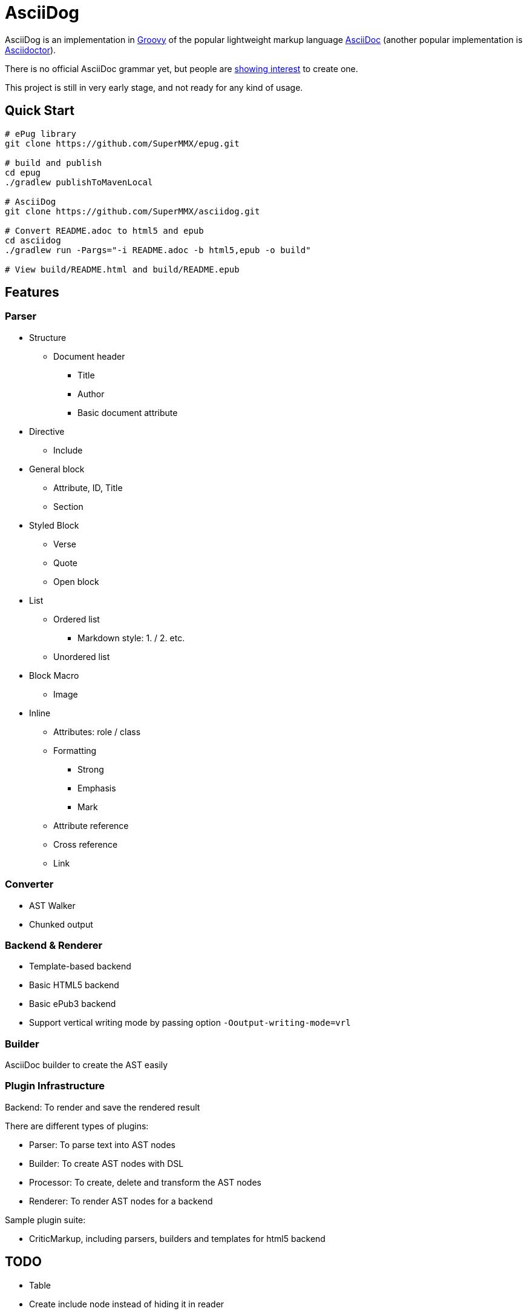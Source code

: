 = AsciiDog

AsciiDog is an implementation in http://groovy-lang.org[Groovy] of the
popular lightweight markup language http://asciidoc.org[AsciiDoc]
(another popular implementation is http://asciidoctor.org[Asciidoctor]).

There is no official AsciiDoc grammar yet, but people are
http://discuss.asciidoctor.org/Asciidoc-syntax-definition-td1920.html[showing interest]
to create one.

This project is still in very early stage, and not ready for any
kind of usage.

== Quick Start

[source, shell]
----
# ePug library
git clone https://github.com/SuperMMX/epug.git

# build and publish
cd epug
./gradlew publishToMavenLocal

# AsciiDog
git clone https://github.com/SuperMMX/asciidog.git

# Convert README.adoc to html5 and epub
cd asciidog
./gradlew run -Pargs="-i README.adoc -b html5,epub -o build"

# View build/README.html and build/README.epub
----

== Features

=== Parser

* Structure
** Document header
*** Title
*** Author
*** Basic document attribute
* Directive
** Include
* General block
** Attribute, ID, Title
** Section
* Styled Block
** Verse
** Quote
** Open block
* List
** Ordered list
*** Markdown style: 1. / 2. etc.
** Unordered list
* Block Macro
** Image
* Inline
** Attributes: role / class
** Formatting
*** Strong
*** Emphasis
*** Mark
** Attribute reference
** Cross reference
** Link

=== Converter

* AST Walker
* Chunked output

=== Backend & Renderer

* Template-based backend
* Basic HTML5 backend
* Basic ePub3 backend

//

* Support vertical writing mode by passing option `-Ooutput-writing-mode=vrl`

=== Builder

AsciiDoc builder to create the AST easily

=== Plugin Infrastructure

Backend: To render and save the rendered result

There are different types of plugins:

* Parser: To parse text into AST nodes
* Builder: To create AST nodes with DSL
* Processor: To create, delete and transform the AST nodes
* Renderer: To render AST nodes for a backend

Sample plugin suite:

* CriticMarkup, including parsers, builders and templates for html5 backend

== TODO

* Table
* Create include node instead of hiding it in reader

== Issues

=== Rendering

